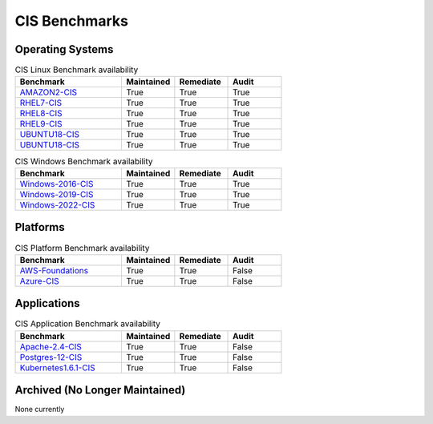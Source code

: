 CIS Benchmarks
--------------

Operating Systems
^^^^^^^^^^^^^^^^^

.. csv-table:: CIS Linux Benchmark availability
   :header: "Benchmark", "Maintained", "Remediate", "Audit"
   :widths: 40, 20, 20, 20

   "AMAZON2-CIS_", "True", "True", "True"
   "RHEL7-CIS_", "True", "True", "True"
   "RHEL8-CIS_", "True", "True", "True"
   "RHEL9-CIS_", "True", "True", "True"
   "UBUNTU18-CIS_", "True", "True", "True"
   "UBUNTU18-CIS_", "True", "True", "True"

.. csv-table:: CIS Windows Benchmark availability
   :header: "Benchmark", "Maintained", "Remediate", "Audit"
   :widths: 40, 20, 20, 20

   "Windows-2016-CIS_", "True", "True", "True"
   "Windows-2019-CIS_", "True", "True", "True"
   "Windows-2022-CIS_", "True", "True", "True"

Platforms
^^^^^^^^^^^^^^^^^

.. csv-table:: CIS Platform Benchmark availability
   :header: "Benchmark", "Maintained", "Remediate", "Audit"
   :widths: 40, 20, 20, 20

   "AWS-Foundations_", "True", "True", "False"
   "Azure-CIS_", "True", "True", "False"

Applications
^^^^^^^^^^^^^^^^^

.. csv-table:: CIS Application Benchmark availability
   :header: "Benchmark", "Maintained", "Remediate", "Audit"
   :widths: 40, 20, 20, 20

   "Apache-2.4-CIS_", "True", "True", "False"
   "Postgres-12-CIS_", "True", "True", "False"
   "Kubernetes1.6.1-CIS_", "True", "True", "False"


Archived (No Longer Maintained)
^^^^^^^^^^^^^^^^^^^^^^^^^^^^^^^
None currently

.. _AMAZON2-CIS: https://github.com/ansible-lockdown/AMAZON2-CIS
.. _RHEL7-CIS: https://github.com/ansible-lockdown/RHEL7-CIS
.. _RHEL8-CIS: https://github.com/ansible-lockdown/RHEL8-CIS
.. _RHEL9-CIS: https://github.com/ansible-lockdown/RHEL9-CIS
.. _UBUNTU18-CIS: https://github.com/ansible-lockdown/UBUNTU18-CIS
.. _UBUNTU20-CIS: https://github.com/ansible-lockdown/UBUNTU20-CIS

.. _Windows-2016-CIS: https://github.com/ansible-lockdown/Windows-2016-CIS
.. _Windows-2019-CIS: https://github.com/ansible-lockdown/Windows-2019-CIS
.. _Windows-2022-CIS: https://github.com/ansible-lockdown/Windows-2022-CIS

.. _Cisco-IOS-L2S: https://github.com/ansible-lockdown/CISCO-IOS-L2S-STIG
.. _AWS-Foundations: https://github.com/ansible-lockdown/AWS-FOUNDATIONS-CIS
.. _Azure-CIS: https://github.com/ansible-lockdown/AZURE-CIS

.. _Apache-2.4-CIS: https://github.com/ansible-lockdown/APACHE-2.4-CIS
.. _Postgres-12-CIS: https://github.com/ansible-lockdown/POSTGRES-12-CIS
.. _Kubernetes1.6.1-CIS: https://github.com/ansible-lockdown/Kubernetes1.6.1-CIS
